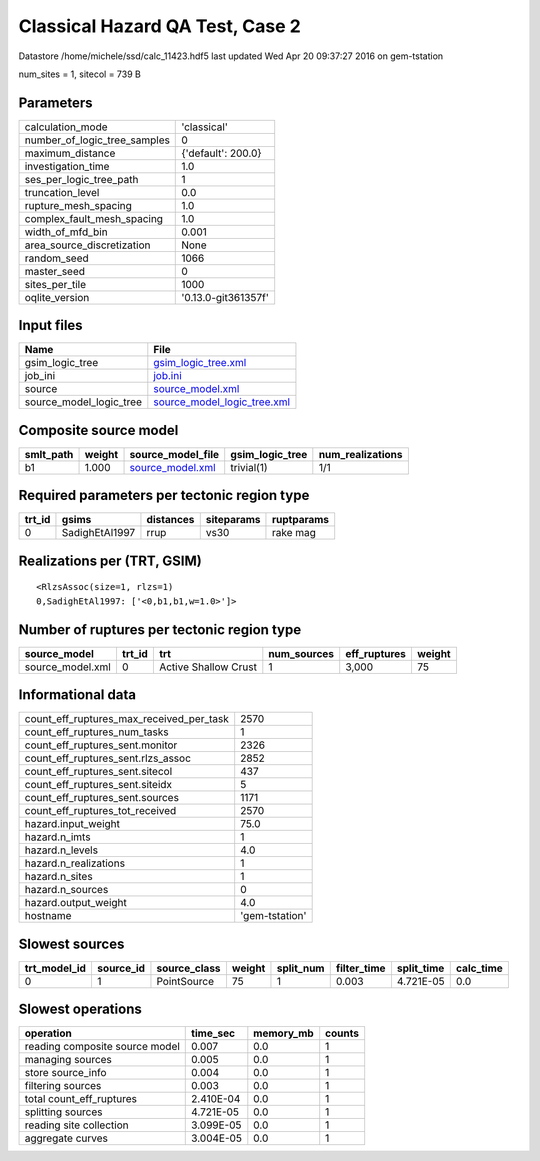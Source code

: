 Classical Hazard QA Test, Case 2
================================

Datastore /home/michele/ssd/calc_11423.hdf5 last updated Wed Apr 20 09:37:27 2016 on gem-tstation

num_sites = 1, sitecol = 739 B

Parameters
----------
============================ ===================
calculation_mode             'classical'        
number_of_logic_tree_samples 0                  
maximum_distance             {'default': 200.0} 
investigation_time           1.0                
ses_per_logic_tree_path      1                  
truncation_level             0.0                
rupture_mesh_spacing         1.0                
complex_fault_mesh_spacing   1.0                
width_of_mfd_bin             0.001              
area_source_discretization   None               
random_seed                  1066               
master_seed                  0                  
sites_per_tile               1000               
oqlite_version               '0.13.0-git361357f'
============================ ===================

Input files
-----------
======================= ============================================================
Name                    File                                                        
======================= ============================================================
gsim_logic_tree         `gsim_logic_tree.xml <gsim_logic_tree.xml>`_                
job_ini                 `job.ini <job.ini>`_                                        
source                  `source_model.xml <source_model.xml>`_                      
source_model_logic_tree `source_model_logic_tree.xml <source_model_logic_tree.xml>`_
======================= ============================================================

Composite source model
----------------------
========= ====== ====================================== =============== ================
smlt_path weight source_model_file                      gsim_logic_tree num_realizations
========= ====== ====================================== =============== ================
b1        1.000  `source_model.xml <source_model.xml>`_ trivial(1)      1/1             
========= ====== ====================================== =============== ================

Required parameters per tectonic region type
--------------------------------------------
====== ============== ========= ========== ==========
trt_id gsims          distances siteparams ruptparams
====== ============== ========= ========== ==========
0      SadighEtAl1997 rrup      vs30       rake mag  
====== ============== ========= ========== ==========

Realizations per (TRT, GSIM)
----------------------------

::

  <RlzsAssoc(size=1, rlzs=1)
  0,SadighEtAl1997: ['<0,b1,b1,w=1.0>']>

Number of ruptures per tectonic region type
-------------------------------------------
================ ====== ==================== =========== ============ ======
source_model     trt_id trt                  num_sources eff_ruptures weight
================ ====== ==================== =========== ============ ======
source_model.xml 0      Active Shallow Crust 1           3,000        75    
================ ====== ==================== =========== ============ ======

Informational data
------------------
======================================== ==============
count_eff_ruptures_max_received_per_task 2570          
count_eff_ruptures_num_tasks             1             
count_eff_ruptures_sent.monitor          2326          
count_eff_ruptures_sent.rlzs_assoc       2852          
count_eff_ruptures_sent.sitecol          437           
count_eff_ruptures_sent.siteidx          5             
count_eff_ruptures_sent.sources          1171          
count_eff_ruptures_tot_received          2570          
hazard.input_weight                      75.0          
hazard.n_imts                            1             
hazard.n_levels                          4.0           
hazard.n_realizations                    1             
hazard.n_sites                           1             
hazard.n_sources                         0             
hazard.output_weight                     4.0           
hostname                                 'gem-tstation'
======================================== ==============

Slowest sources
---------------
============ ========= ============ ====== ========= =========== ========== =========
trt_model_id source_id source_class weight split_num filter_time split_time calc_time
============ ========= ============ ====== ========= =========== ========== =========
0            1         PointSource  75     1         0.003       4.721E-05  0.0      
============ ========= ============ ====== ========= =========== ========== =========

Slowest operations
------------------
============================== ========= ========= ======
operation                      time_sec  memory_mb counts
============================== ========= ========= ======
reading composite source model 0.007     0.0       1     
managing sources               0.005     0.0       1     
store source_info              0.004     0.0       1     
filtering sources              0.003     0.0       1     
total count_eff_ruptures       2.410E-04 0.0       1     
splitting sources              4.721E-05 0.0       1     
reading site collection        3.099E-05 0.0       1     
aggregate curves               3.004E-05 0.0       1     
============================== ========= ========= ======